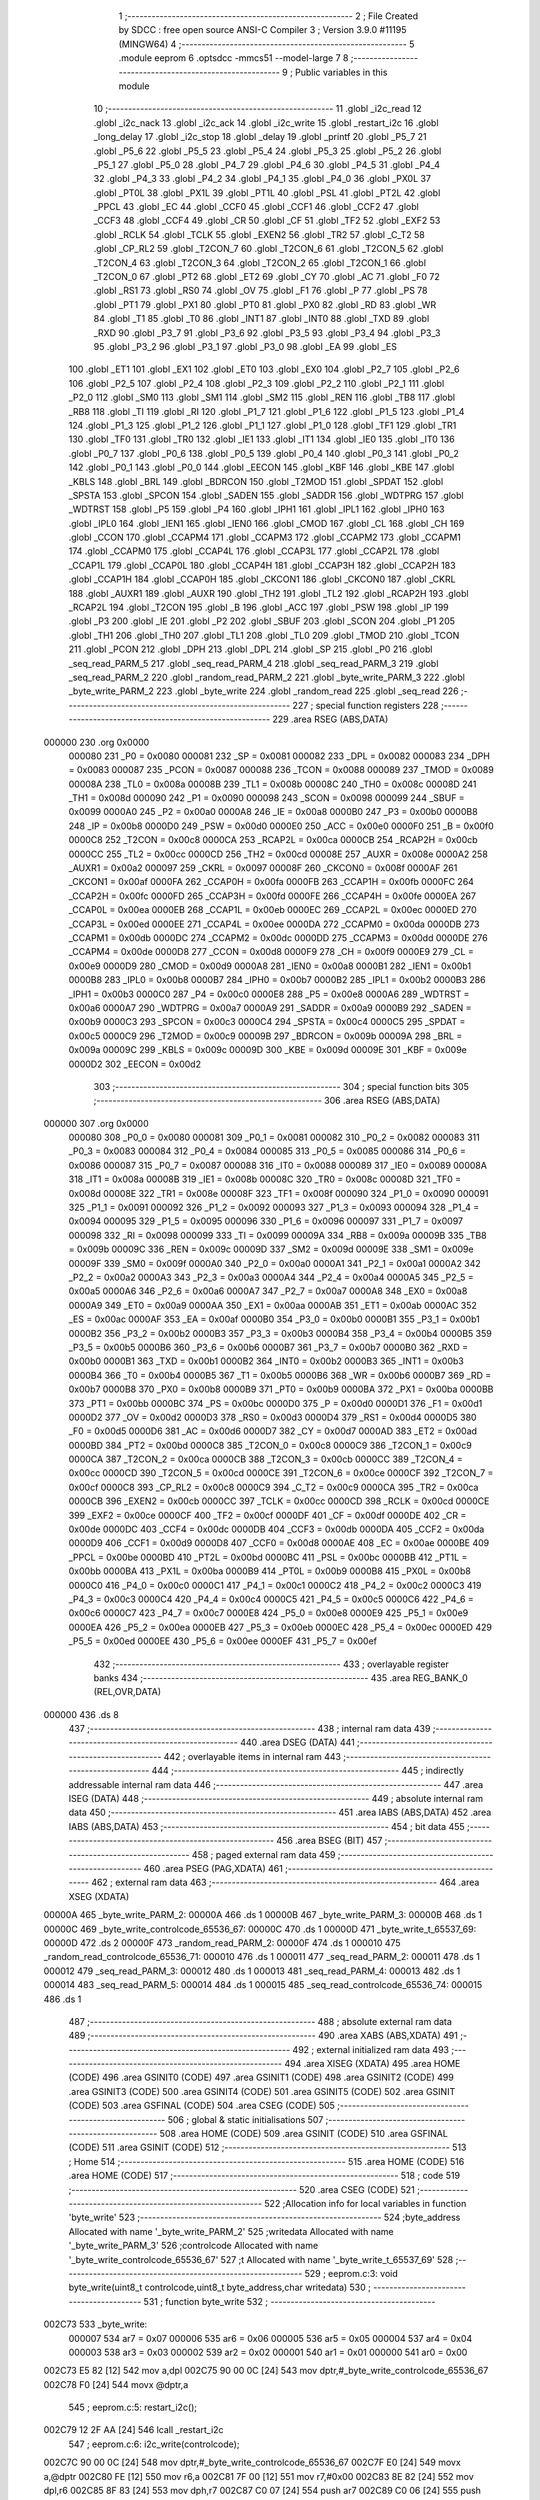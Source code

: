                                       1 ;--------------------------------------------------------
                                      2 ; File Created by SDCC : free open source ANSI-C Compiler
                                      3 ; Version 3.9.0 #11195 (MINGW64)
                                      4 ;--------------------------------------------------------
                                      5 	.module eeprom
                                      6 	.optsdcc -mmcs51 --model-large
                                      7 	
                                      8 ;--------------------------------------------------------
                                      9 ; Public variables in this module
                                     10 ;--------------------------------------------------------
                                     11 	.globl _i2c_read
                                     12 	.globl _i2c_nack
                                     13 	.globl _i2c_ack
                                     14 	.globl _i2c_write
                                     15 	.globl _restart_i2c
                                     16 	.globl _long_delay
                                     17 	.globl _i2c_stop
                                     18 	.globl _delay
                                     19 	.globl _printf
                                     20 	.globl _P5_7
                                     21 	.globl _P5_6
                                     22 	.globl _P5_5
                                     23 	.globl _P5_4
                                     24 	.globl _P5_3
                                     25 	.globl _P5_2
                                     26 	.globl _P5_1
                                     27 	.globl _P5_0
                                     28 	.globl _P4_7
                                     29 	.globl _P4_6
                                     30 	.globl _P4_5
                                     31 	.globl _P4_4
                                     32 	.globl _P4_3
                                     33 	.globl _P4_2
                                     34 	.globl _P4_1
                                     35 	.globl _P4_0
                                     36 	.globl _PX0L
                                     37 	.globl _PT0L
                                     38 	.globl _PX1L
                                     39 	.globl _PT1L
                                     40 	.globl _PSL
                                     41 	.globl _PT2L
                                     42 	.globl _PPCL
                                     43 	.globl _EC
                                     44 	.globl _CCF0
                                     45 	.globl _CCF1
                                     46 	.globl _CCF2
                                     47 	.globl _CCF3
                                     48 	.globl _CCF4
                                     49 	.globl _CR
                                     50 	.globl _CF
                                     51 	.globl _TF2
                                     52 	.globl _EXF2
                                     53 	.globl _RCLK
                                     54 	.globl _TCLK
                                     55 	.globl _EXEN2
                                     56 	.globl _TR2
                                     57 	.globl _C_T2
                                     58 	.globl _CP_RL2
                                     59 	.globl _T2CON_7
                                     60 	.globl _T2CON_6
                                     61 	.globl _T2CON_5
                                     62 	.globl _T2CON_4
                                     63 	.globl _T2CON_3
                                     64 	.globl _T2CON_2
                                     65 	.globl _T2CON_1
                                     66 	.globl _T2CON_0
                                     67 	.globl _PT2
                                     68 	.globl _ET2
                                     69 	.globl _CY
                                     70 	.globl _AC
                                     71 	.globl _F0
                                     72 	.globl _RS1
                                     73 	.globl _RS0
                                     74 	.globl _OV
                                     75 	.globl _F1
                                     76 	.globl _P
                                     77 	.globl _PS
                                     78 	.globl _PT1
                                     79 	.globl _PX1
                                     80 	.globl _PT0
                                     81 	.globl _PX0
                                     82 	.globl _RD
                                     83 	.globl _WR
                                     84 	.globl _T1
                                     85 	.globl _T0
                                     86 	.globl _INT1
                                     87 	.globl _INT0
                                     88 	.globl _TXD
                                     89 	.globl _RXD
                                     90 	.globl _P3_7
                                     91 	.globl _P3_6
                                     92 	.globl _P3_5
                                     93 	.globl _P3_4
                                     94 	.globl _P3_3
                                     95 	.globl _P3_2
                                     96 	.globl _P3_1
                                     97 	.globl _P3_0
                                     98 	.globl _EA
                                     99 	.globl _ES
                                    100 	.globl _ET1
                                    101 	.globl _EX1
                                    102 	.globl _ET0
                                    103 	.globl _EX0
                                    104 	.globl _P2_7
                                    105 	.globl _P2_6
                                    106 	.globl _P2_5
                                    107 	.globl _P2_4
                                    108 	.globl _P2_3
                                    109 	.globl _P2_2
                                    110 	.globl _P2_1
                                    111 	.globl _P2_0
                                    112 	.globl _SM0
                                    113 	.globl _SM1
                                    114 	.globl _SM2
                                    115 	.globl _REN
                                    116 	.globl _TB8
                                    117 	.globl _RB8
                                    118 	.globl _TI
                                    119 	.globl _RI
                                    120 	.globl _P1_7
                                    121 	.globl _P1_6
                                    122 	.globl _P1_5
                                    123 	.globl _P1_4
                                    124 	.globl _P1_3
                                    125 	.globl _P1_2
                                    126 	.globl _P1_1
                                    127 	.globl _P1_0
                                    128 	.globl _TF1
                                    129 	.globl _TR1
                                    130 	.globl _TF0
                                    131 	.globl _TR0
                                    132 	.globl _IE1
                                    133 	.globl _IT1
                                    134 	.globl _IE0
                                    135 	.globl _IT0
                                    136 	.globl _P0_7
                                    137 	.globl _P0_6
                                    138 	.globl _P0_5
                                    139 	.globl _P0_4
                                    140 	.globl _P0_3
                                    141 	.globl _P0_2
                                    142 	.globl _P0_1
                                    143 	.globl _P0_0
                                    144 	.globl _EECON
                                    145 	.globl _KBF
                                    146 	.globl _KBE
                                    147 	.globl _KBLS
                                    148 	.globl _BRL
                                    149 	.globl _BDRCON
                                    150 	.globl _T2MOD
                                    151 	.globl _SPDAT
                                    152 	.globl _SPSTA
                                    153 	.globl _SPCON
                                    154 	.globl _SADEN
                                    155 	.globl _SADDR
                                    156 	.globl _WDTPRG
                                    157 	.globl _WDTRST
                                    158 	.globl _P5
                                    159 	.globl _P4
                                    160 	.globl _IPH1
                                    161 	.globl _IPL1
                                    162 	.globl _IPH0
                                    163 	.globl _IPL0
                                    164 	.globl _IEN1
                                    165 	.globl _IEN0
                                    166 	.globl _CMOD
                                    167 	.globl _CL
                                    168 	.globl _CH
                                    169 	.globl _CCON
                                    170 	.globl _CCAPM4
                                    171 	.globl _CCAPM3
                                    172 	.globl _CCAPM2
                                    173 	.globl _CCAPM1
                                    174 	.globl _CCAPM0
                                    175 	.globl _CCAP4L
                                    176 	.globl _CCAP3L
                                    177 	.globl _CCAP2L
                                    178 	.globl _CCAP1L
                                    179 	.globl _CCAP0L
                                    180 	.globl _CCAP4H
                                    181 	.globl _CCAP3H
                                    182 	.globl _CCAP2H
                                    183 	.globl _CCAP1H
                                    184 	.globl _CCAP0H
                                    185 	.globl _CKCON1
                                    186 	.globl _CKCON0
                                    187 	.globl _CKRL
                                    188 	.globl _AUXR1
                                    189 	.globl _AUXR
                                    190 	.globl _TH2
                                    191 	.globl _TL2
                                    192 	.globl _RCAP2H
                                    193 	.globl _RCAP2L
                                    194 	.globl _T2CON
                                    195 	.globl _B
                                    196 	.globl _ACC
                                    197 	.globl _PSW
                                    198 	.globl _IP
                                    199 	.globl _P3
                                    200 	.globl _IE
                                    201 	.globl _P2
                                    202 	.globl _SBUF
                                    203 	.globl _SCON
                                    204 	.globl _P1
                                    205 	.globl _TH1
                                    206 	.globl _TH0
                                    207 	.globl _TL1
                                    208 	.globl _TL0
                                    209 	.globl _TMOD
                                    210 	.globl _TCON
                                    211 	.globl _PCON
                                    212 	.globl _DPH
                                    213 	.globl _DPL
                                    214 	.globl _SP
                                    215 	.globl _P0
                                    216 	.globl _seq_read_PARM_5
                                    217 	.globl _seq_read_PARM_4
                                    218 	.globl _seq_read_PARM_3
                                    219 	.globl _seq_read_PARM_2
                                    220 	.globl _random_read_PARM_2
                                    221 	.globl _byte_write_PARM_3
                                    222 	.globl _byte_write_PARM_2
                                    223 	.globl _byte_write
                                    224 	.globl _random_read
                                    225 	.globl _seq_read
                                    226 ;--------------------------------------------------------
                                    227 ; special function registers
                                    228 ;--------------------------------------------------------
                                    229 	.area RSEG    (ABS,DATA)
      000000                        230 	.org 0x0000
                           000080   231 _P0	=	0x0080
                           000081   232 _SP	=	0x0081
                           000082   233 _DPL	=	0x0082
                           000083   234 _DPH	=	0x0083
                           000087   235 _PCON	=	0x0087
                           000088   236 _TCON	=	0x0088
                           000089   237 _TMOD	=	0x0089
                           00008A   238 _TL0	=	0x008a
                           00008B   239 _TL1	=	0x008b
                           00008C   240 _TH0	=	0x008c
                           00008D   241 _TH1	=	0x008d
                           000090   242 _P1	=	0x0090
                           000098   243 _SCON	=	0x0098
                           000099   244 _SBUF	=	0x0099
                           0000A0   245 _P2	=	0x00a0
                           0000A8   246 _IE	=	0x00a8
                           0000B0   247 _P3	=	0x00b0
                           0000B8   248 _IP	=	0x00b8
                           0000D0   249 _PSW	=	0x00d0
                           0000E0   250 _ACC	=	0x00e0
                           0000F0   251 _B	=	0x00f0
                           0000C8   252 _T2CON	=	0x00c8
                           0000CA   253 _RCAP2L	=	0x00ca
                           0000CB   254 _RCAP2H	=	0x00cb
                           0000CC   255 _TL2	=	0x00cc
                           0000CD   256 _TH2	=	0x00cd
                           00008E   257 _AUXR	=	0x008e
                           0000A2   258 _AUXR1	=	0x00a2
                           000097   259 _CKRL	=	0x0097
                           00008F   260 _CKCON0	=	0x008f
                           0000AF   261 _CKCON1	=	0x00af
                           0000FA   262 _CCAP0H	=	0x00fa
                           0000FB   263 _CCAP1H	=	0x00fb
                           0000FC   264 _CCAP2H	=	0x00fc
                           0000FD   265 _CCAP3H	=	0x00fd
                           0000FE   266 _CCAP4H	=	0x00fe
                           0000EA   267 _CCAP0L	=	0x00ea
                           0000EB   268 _CCAP1L	=	0x00eb
                           0000EC   269 _CCAP2L	=	0x00ec
                           0000ED   270 _CCAP3L	=	0x00ed
                           0000EE   271 _CCAP4L	=	0x00ee
                           0000DA   272 _CCAPM0	=	0x00da
                           0000DB   273 _CCAPM1	=	0x00db
                           0000DC   274 _CCAPM2	=	0x00dc
                           0000DD   275 _CCAPM3	=	0x00dd
                           0000DE   276 _CCAPM4	=	0x00de
                           0000D8   277 _CCON	=	0x00d8
                           0000F9   278 _CH	=	0x00f9
                           0000E9   279 _CL	=	0x00e9
                           0000D9   280 _CMOD	=	0x00d9
                           0000A8   281 _IEN0	=	0x00a8
                           0000B1   282 _IEN1	=	0x00b1
                           0000B8   283 _IPL0	=	0x00b8
                           0000B7   284 _IPH0	=	0x00b7
                           0000B2   285 _IPL1	=	0x00b2
                           0000B3   286 _IPH1	=	0x00b3
                           0000C0   287 _P4	=	0x00c0
                           0000E8   288 _P5	=	0x00e8
                           0000A6   289 _WDTRST	=	0x00a6
                           0000A7   290 _WDTPRG	=	0x00a7
                           0000A9   291 _SADDR	=	0x00a9
                           0000B9   292 _SADEN	=	0x00b9
                           0000C3   293 _SPCON	=	0x00c3
                           0000C4   294 _SPSTA	=	0x00c4
                           0000C5   295 _SPDAT	=	0x00c5
                           0000C9   296 _T2MOD	=	0x00c9
                           00009B   297 _BDRCON	=	0x009b
                           00009A   298 _BRL	=	0x009a
                           00009C   299 _KBLS	=	0x009c
                           00009D   300 _KBE	=	0x009d
                           00009E   301 _KBF	=	0x009e
                           0000D2   302 _EECON	=	0x00d2
                                    303 ;--------------------------------------------------------
                                    304 ; special function bits
                                    305 ;--------------------------------------------------------
                                    306 	.area RSEG    (ABS,DATA)
      000000                        307 	.org 0x0000
                           000080   308 _P0_0	=	0x0080
                           000081   309 _P0_1	=	0x0081
                           000082   310 _P0_2	=	0x0082
                           000083   311 _P0_3	=	0x0083
                           000084   312 _P0_4	=	0x0084
                           000085   313 _P0_5	=	0x0085
                           000086   314 _P0_6	=	0x0086
                           000087   315 _P0_7	=	0x0087
                           000088   316 _IT0	=	0x0088
                           000089   317 _IE0	=	0x0089
                           00008A   318 _IT1	=	0x008a
                           00008B   319 _IE1	=	0x008b
                           00008C   320 _TR0	=	0x008c
                           00008D   321 _TF0	=	0x008d
                           00008E   322 _TR1	=	0x008e
                           00008F   323 _TF1	=	0x008f
                           000090   324 _P1_0	=	0x0090
                           000091   325 _P1_1	=	0x0091
                           000092   326 _P1_2	=	0x0092
                           000093   327 _P1_3	=	0x0093
                           000094   328 _P1_4	=	0x0094
                           000095   329 _P1_5	=	0x0095
                           000096   330 _P1_6	=	0x0096
                           000097   331 _P1_7	=	0x0097
                           000098   332 _RI	=	0x0098
                           000099   333 _TI	=	0x0099
                           00009A   334 _RB8	=	0x009a
                           00009B   335 _TB8	=	0x009b
                           00009C   336 _REN	=	0x009c
                           00009D   337 _SM2	=	0x009d
                           00009E   338 _SM1	=	0x009e
                           00009F   339 _SM0	=	0x009f
                           0000A0   340 _P2_0	=	0x00a0
                           0000A1   341 _P2_1	=	0x00a1
                           0000A2   342 _P2_2	=	0x00a2
                           0000A3   343 _P2_3	=	0x00a3
                           0000A4   344 _P2_4	=	0x00a4
                           0000A5   345 _P2_5	=	0x00a5
                           0000A6   346 _P2_6	=	0x00a6
                           0000A7   347 _P2_7	=	0x00a7
                           0000A8   348 _EX0	=	0x00a8
                           0000A9   349 _ET0	=	0x00a9
                           0000AA   350 _EX1	=	0x00aa
                           0000AB   351 _ET1	=	0x00ab
                           0000AC   352 _ES	=	0x00ac
                           0000AF   353 _EA	=	0x00af
                           0000B0   354 _P3_0	=	0x00b0
                           0000B1   355 _P3_1	=	0x00b1
                           0000B2   356 _P3_2	=	0x00b2
                           0000B3   357 _P3_3	=	0x00b3
                           0000B4   358 _P3_4	=	0x00b4
                           0000B5   359 _P3_5	=	0x00b5
                           0000B6   360 _P3_6	=	0x00b6
                           0000B7   361 _P3_7	=	0x00b7
                           0000B0   362 _RXD	=	0x00b0
                           0000B1   363 _TXD	=	0x00b1
                           0000B2   364 _INT0	=	0x00b2
                           0000B3   365 _INT1	=	0x00b3
                           0000B4   366 _T0	=	0x00b4
                           0000B5   367 _T1	=	0x00b5
                           0000B6   368 _WR	=	0x00b6
                           0000B7   369 _RD	=	0x00b7
                           0000B8   370 _PX0	=	0x00b8
                           0000B9   371 _PT0	=	0x00b9
                           0000BA   372 _PX1	=	0x00ba
                           0000BB   373 _PT1	=	0x00bb
                           0000BC   374 _PS	=	0x00bc
                           0000D0   375 _P	=	0x00d0
                           0000D1   376 _F1	=	0x00d1
                           0000D2   377 _OV	=	0x00d2
                           0000D3   378 _RS0	=	0x00d3
                           0000D4   379 _RS1	=	0x00d4
                           0000D5   380 _F0	=	0x00d5
                           0000D6   381 _AC	=	0x00d6
                           0000D7   382 _CY	=	0x00d7
                           0000AD   383 _ET2	=	0x00ad
                           0000BD   384 _PT2	=	0x00bd
                           0000C8   385 _T2CON_0	=	0x00c8
                           0000C9   386 _T2CON_1	=	0x00c9
                           0000CA   387 _T2CON_2	=	0x00ca
                           0000CB   388 _T2CON_3	=	0x00cb
                           0000CC   389 _T2CON_4	=	0x00cc
                           0000CD   390 _T2CON_5	=	0x00cd
                           0000CE   391 _T2CON_6	=	0x00ce
                           0000CF   392 _T2CON_7	=	0x00cf
                           0000C8   393 _CP_RL2	=	0x00c8
                           0000C9   394 _C_T2	=	0x00c9
                           0000CA   395 _TR2	=	0x00ca
                           0000CB   396 _EXEN2	=	0x00cb
                           0000CC   397 _TCLK	=	0x00cc
                           0000CD   398 _RCLK	=	0x00cd
                           0000CE   399 _EXF2	=	0x00ce
                           0000CF   400 _TF2	=	0x00cf
                           0000DF   401 _CF	=	0x00df
                           0000DE   402 _CR	=	0x00de
                           0000DC   403 _CCF4	=	0x00dc
                           0000DB   404 _CCF3	=	0x00db
                           0000DA   405 _CCF2	=	0x00da
                           0000D9   406 _CCF1	=	0x00d9
                           0000D8   407 _CCF0	=	0x00d8
                           0000AE   408 _EC	=	0x00ae
                           0000BE   409 _PPCL	=	0x00be
                           0000BD   410 _PT2L	=	0x00bd
                           0000BC   411 _PSL	=	0x00bc
                           0000BB   412 _PT1L	=	0x00bb
                           0000BA   413 _PX1L	=	0x00ba
                           0000B9   414 _PT0L	=	0x00b9
                           0000B8   415 _PX0L	=	0x00b8
                           0000C0   416 _P4_0	=	0x00c0
                           0000C1   417 _P4_1	=	0x00c1
                           0000C2   418 _P4_2	=	0x00c2
                           0000C3   419 _P4_3	=	0x00c3
                           0000C4   420 _P4_4	=	0x00c4
                           0000C5   421 _P4_5	=	0x00c5
                           0000C6   422 _P4_6	=	0x00c6
                           0000C7   423 _P4_7	=	0x00c7
                           0000E8   424 _P5_0	=	0x00e8
                           0000E9   425 _P5_1	=	0x00e9
                           0000EA   426 _P5_2	=	0x00ea
                           0000EB   427 _P5_3	=	0x00eb
                           0000EC   428 _P5_4	=	0x00ec
                           0000ED   429 _P5_5	=	0x00ed
                           0000EE   430 _P5_6	=	0x00ee
                           0000EF   431 _P5_7	=	0x00ef
                                    432 ;--------------------------------------------------------
                                    433 ; overlayable register banks
                                    434 ;--------------------------------------------------------
                                    435 	.area REG_BANK_0	(REL,OVR,DATA)
      000000                        436 	.ds 8
                                    437 ;--------------------------------------------------------
                                    438 ; internal ram data
                                    439 ;--------------------------------------------------------
                                    440 	.area DSEG    (DATA)
                                    441 ;--------------------------------------------------------
                                    442 ; overlayable items in internal ram 
                                    443 ;--------------------------------------------------------
                                    444 ;--------------------------------------------------------
                                    445 ; indirectly addressable internal ram data
                                    446 ;--------------------------------------------------------
                                    447 	.area ISEG    (DATA)
                                    448 ;--------------------------------------------------------
                                    449 ; absolute internal ram data
                                    450 ;--------------------------------------------------------
                                    451 	.area IABS    (ABS,DATA)
                                    452 	.area IABS    (ABS,DATA)
                                    453 ;--------------------------------------------------------
                                    454 ; bit data
                                    455 ;--------------------------------------------------------
                                    456 	.area BSEG    (BIT)
                                    457 ;--------------------------------------------------------
                                    458 ; paged external ram data
                                    459 ;--------------------------------------------------------
                                    460 	.area PSEG    (PAG,XDATA)
                                    461 ;--------------------------------------------------------
                                    462 ; external ram data
                                    463 ;--------------------------------------------------------
                                    464 	.area XSEG    (XDATA)
      00000A                        465 _byte_write_PARM_2:
      00000A                        466 	.ds 1
      00000B                        467 _byte_write_PARM_3:
      00000B                        468 	.ds 1
      00000C                        469 _byte_write_controlcode_65536_67:
      00000C                        470 	.ds 1
      00000D                        471 _byte_write_t_65537_69:
      00000D                        472 	.ds 2
      00000F                        473 _random_read_PARM_2:
      00000F                        474 	.ds 1
      000010                        475 _random_read_controlcode_65536_71:
      000010                        476 	.ds 1
      000011                        477 _seq_read_PARM_2:
      000011                        478 	.ds 1
      000012                        479 _seq_read_PARM_3:
      000012                        480 	.ds 1
      000013                        481 _seq_read_PARM_4:
      000013                        482 	.ds 1
      000014                        483 _seq_read_PARM_5:
      000014                        484 	.ds 1
      000015                        485 _seq_read_controlcode_65536_74:
      000015                        486 	.ds 1
                                    487 ;--------------------------------------------------------
                                    488 ; absolute external ram data
                                    489 ;--------------------------------------------------------
                                    490 	.area XABS    (ABS,XDATA)
                                    491 ;--------------------------------------------------------
                                    492 ; external initialized ram data
                                    493 ;--------------------------------------------------------
                                    494 	.area XISEG   (XDATA)
                                    495 	.area HOME    (CODE)
                                    496 	.area GSINIT0 (CODE)
                                    497 	.area GSINIT1 (CODE)
                                    498 	.area GSINIT2 (CODE)
                                    499 	.area GSINIT3 (CODE)
                                    500 	.area GSINIT4 (CODE)
                                    501 	.area GSINIT5 (CODE)
                                    502 	.area GSINIT  (CODE)
                                    503 	.area GSFINAL (CODE)
                                    504 	.area CSEG    (CODE)
                                    505 ;--------------------------------------------------------
                                    506 ; global & static initialisations
                                    507 ;--------------------------------------------------------
                                    508 	.area HOME    (CODE)
                                    509 	.area GSINIT  (CODE)
                                    510 	.area GSFINAL (CODE)
                                    511 	.area GSINIT  (CODE)
                                    512 ;--------------------------------------------------------
                                    513 ; Home
                                    514 ;--------------------------------------------------------
                                    515 	.area HOME    (CODE)
                                    516 	.area HOME    (CODE)
                                    517 ;--------------------------------------------------------
                                    518 ; code
                                    519 ;--------------------------------------------------------
                                    520 	.area CSEG    (CODE)
                                    521 ;------------------------------------------------------------
                                    522 ;Allocation info for local variables in function 'byte_write'
                                    523 ;------------------------------------------------------------
                                    524 ;byte_address              Allocated with name '_byte_write_PARM_2'
                                    525 ;writedata                 Allocated with name '_byte_write_PARM_3'
                                    526 ;controlcode               Allocated with name '_byte_write_controlcode_65536_67'
                                    527 ;t                         Allocated with name '_byte_write_t_65537_69'
                                    528 ;------------------------------------------------------------
                                    529 ;	eeprom.c:3: void byte_write(uint8_t controlcode,uint8_t byte_address,char writedata)
                                    530 ;	-----------------------------------------
                                    531 ;	 function byte_write
                                    532 ;	-----------------------------------------
      002C73                        533 _byte_write:
                           000007   534 	ar7 = 0x07
                           000006   535 	ar6 = 0x06
                           000005   536 	ar5 = 0x05
                           000004   537 	ar4 = 0x04
                           000003   538 	ar3 = 0x03
                           000002   539 	ar2 = 0x02
                           000001   540 	ar1 = 0x01
                           000000   541 	ar0 = 0x00
      002C73 E5 82            [12]  542 	mov	a,dpl
      002C75 90 00 0C         [24]  543 	mov	dptr,#_byte_write_controlcode_65536_67
      002C78 F0               [24]  544 	movx	@dptr,a
                                    545 ;	eeprom.c:5: restart_i2c();
      002C79 12 2F AA         [24]  546 	lcall	_restart_i2c
                                    547 ;	eeprom.c:6: i2c_write(controlcode);
      002C7C 90 00 0C         [24]  548 	mov	dptr,#_byte_write_controlcode_65536_67
      002C7F E0               [24]  549 	movx	a,@dptr
      002C80 FE               [12]  550 	mov	r6,a
      002C81 7F 00            [12]  551 	mov	r7,#0x00
      002C83 8E 82            [24]  552 	mov	dpl,r6
      002C85 8F 83            [24]  553 	mov	dph,r7
      002C87 C0 07            [24]  554 	push	ar7
      002C89 C0 06            [24]  555 	push	ar6
      002C8B 12 2F B4         [24]  556 	lcall	_i2c_write
                                    557 ;	eeprom.c:7: delay();
      002C8E 12 2F 67         [24]  558 	lcall	_delay
                                    559 ;	eeprom.c:8: i2c_write(byte_address);
      002C91 90 00 0A         [24]  560 	mov	dptr,#_byte_write_PARM_2
      002C94 E0               [24]  561 	movx	a,@dptr
      002C95 FD               [12]  562 	mov	r5,a
      002C96 7C 00            [12]  563 	mov	r4,#0x00
      002C98 8D 82            [24]  564 	mov	dpl,r5
      002C9A 8C 83            [24]  565 	mov	dph,r4
      002C9C 12 2F B4         [24]  566 	lcall	_i2c_write
                                    567 ;	eeprom.c:9: delay();
      002C9F 12 2F 67         [24]  568 	lcall	_delay
                                    569 ;	eeprom.c:10: i2c_write(writedata);
      002CA2 90 00 0B         [24]  570 	mov	dptr,#_byte_write_PARM_3
      002CA5 E0               [24]  571 	movx	a,@dptr
      002CA6 FD               [12]  572 	mov	r5,a
      002CA7 7C 00            [12]  573 	mov	r4,#0x00
      002CA9 8D 82            [24]  574 	mov	dpl,r5
      002CAB 8C 83            [24]  575 	mov	dph,r4
      002CAD 12 2F B4         [24]  576 	lcall	_i2c_write
                                    577 ;	eeprom.c:11: delay();
      002CB0 12 2F 67         [24]  578 	lcall	_delay
                                    579 ;	eeprom.c:12: i2c_stop();
      002CB3 12 2F 83         [24]  580 	lcall	_i2c_stop
                                    581 ;	eeprom.c:13: long_delay();
      002CB6 12 2F 8F         [24]  582 	lcall	_long_delay
      002CB9 D0 06            [24]  583 	pop	ar6
      002CBB D0 07            [24]  584 	pop	ar7
                                    585 ;	eeprom.c:15: int t=1;
      002CBD 90 00 0D         [24]  586 	mov	dptr,#_byte_write_t_65537_69
      002CC0 74 01            [12]  587 	mov	a,#0x01
      002CC2 F0               [24]  588 	movx	@dptr,a
      002CC3 E4               [12]  589 	clr	a
      002CC4 A3               [24]  590 	inc	dptr
      002CC5 F0               [24]  591 	movx	@dptr,a
                                    592 ;	eeprom.c:16: while(t) //ack polling
      002CC6                        593 00101$:
      002CC6 90 00 0D         [24]  594 	mov	dptr,#_byte_write_t_65537_69
      002CC9 E0               [24]  595 	movx	a,@dptr
      002CCA F5 F0            [12]  596 	mov	b,a
      002CCC A3               [24]  597 	inc	dptr
      002CCD E0               [24]  598 	movx	a,@dptr
      002CCE 45 F0            [12]  599 	orl	a,b
      002CD0 60 2C            [24]  600 	jz	00103$
                                    601 ;	eeprom.c:19: restart_i2c();
      002CD2 C0 07            [24]  602 	push	ar7
      002CD4 C0 06            [24]  603 	push	ar6
      002CD6 12 2F AA         [24]  604 	lcall	_restart_i2c
      002CD9 D0 06            [24]  605 	pop	ar6
      002CDB D0 07            [24]  606 	pop	ar7
                                    607 ;	eeprom.c:20: t=i2c_write(controlcode);
      002CDD 8E 82            [24]  608 	mov	dpl,r6
      002CDF 8F 83            [24]  609 	mov	dph,r7
      002CE1 C0 07            [24]  610 	push	ar7
      002CE3 C0 06            [24]  611 	push	ar6
      002CE5 12 2F B4         [24]  612 	lcall	_i2c_write
      002CE8 E5 82            [12]  613 	mov	a,dpl
      002CEA 85 83 F0         [24]  614 	mov	b,dph
      002CED 90 00 0D         [24]  615 	mov	dptr,#_byte_write_t_65537_69
      002CF0 F0               [24]  616 	movx	@dptr,a
      002CF1 E5 F0            [12]  617 	mov	a,b
      002CF3 A3               [24]  618 	inc	dptr
      002CF4 F0               [24]  619 	movx	@dptr,a
                                    620 ;	eeprom.c:21: delay();
      002CF5 12 2F 67         [24]  621 	lcall	_delay
      002CF8 D0 06            [24]  622 	pop	ar6
      002CFA D0 07            [24]  623 	pop	ar7
      002CFC 80 C8            [24]  624 	sjmp	00101$
      002CFE                        625 00103$:
                                    626 ;	eeprom.c:24: i2c_stop();
                                    627 ;	eeprom.c:25: }
      002CFE 02 2F 83         [24]  628 	ljmp	_i2c_stop
                                    629 ;------------------------------------------------------------
                                    630 ;Allocation info for local variables in function 'random_read'
                                    631 ;------------------------------------------------------------
                                    632 ;byte_address              Allocated with name '_random_read_PARM_2'
                                    633 ;controlcode               Allocated with name '_random_read_controlcode_65536_71'
                                    634 ;s                         Allocated with name '_random_read_s_65537_73'
                                    635 ;------------------------------------------------------------
                                    636 ;	eeprom.c:28: int random_read(uint8_t controlcode,uint8_t byte_address)
                                    637 ;	-----------------------------------------
                                    638 ;	 function random_read
                                    639 ;	-----------------------------------------
      002D01                        640 _random_read:
      002D01 E5 82            [12]  641 	mov	a,dpl
      002D03 90 00 10         [24]  642 	mov	dptr,#_random_read_controlcode_65536_71
      002D06 F0               [24]  643 	movx	@dptr,a
                                    644 ;	eeprom.c:30: restart_i2c();
      002D07 12 2F AA         [24]  645 	lcall	_restart_i2c
                                    646 ;	eeprom.c:31: i2c_write(controlcode);
      002D0A 90 00 10         [24]  647 	mov	dptr,#_random_read_controlcode_65536_71
      002D0D E0               [24]  648 	movx	a,@dptr
      002D0E FF               [12]  649 	mov	r7,a
      002D0F 7E 00            [12]  650 	mov	r6,#0x00
      002D11 8F 82            [24]  651 	mov	dpl,r7
      002D13 8E 83            [24]  652 	mov	dph,r6
      002D15 C0 07            [24]  653 	push	ar7
      002D17 C0 06            [24]  654 	push	ar6
      002D19 12 2F B4         [24]  655 	lcall	_i2c_write
                                    656 ;	eeprom.c:32: delay();
      002D1C 12 2F 67         [24]  657 	lcall	_delay
                                    658 ;	eeprom.c:33: i2c_write(byte_address);
      002D1F 90 00 0F         [24]  659 	mov	dptr,#_random_read_PARM_2
      002D22 E0               [24]  660 	movx	a,@dptr
      002D23 FD               [12]  661 	mov	r5,a
      002D24 7C 00            [12]  662 	mov	r4,#0x00
      002D26 8D 82            [24]  663 	mov	dpl,r5
      002D28 8C 83            [24]  664 	mov	dph,r4
      002D2A 12 2F B4         [24]  665 	lcall	_i2c_write
                                    666 ;	eeprom.c:34: delay();
      002D2D 12 2F 67         [24]  667 	lcall	_delay
                                    668 ;	eeprom.c:35: restart_i2c();
      002D30 12 2F AA         [24]  669 	lcall	_restart_i2c
      002D33 D0 06            [24]  670 	pop	ar6
      002D35 D0 07            [24]  671 	pop	ar7
                                    672 ;	eeprom.c:36: i2c_write((controlcode+1)); //change to read operation
      002D37 0F               [12]  673 	inc	r7
      002D38 BF 00 01         [24]  674 	cjne	r7,#0x00,00103$
      002D3B 0E               [12]  675 	inc	r6
      002D3C                        676 00103$:
      002D3C 8F 82            [24]  677 	mov	dpl,r7
      002D3E 8E 83            [24]  678 	mov	dph,r6
      002D40 12 2F B4         [24]  679 	lcall	_i2c_write
                                    680 ;	eeprom.c:38: s=i2c_read();
      002D43 12 30 5E         [24]  681 	lcall	_i2c_read
      002D46 AE 82            [24]  682 	mov	r6,dpl
      002D48 AF 83            [24]  683 	mov	r7,dph
                                    684 ;	eeprom.c:39: i2c_nack();
      002D4A C0 07            [24]  685 	push	ar7
      002D4C C0 06            [24]  686 	push	ar6
      002D4E 12 30 52         [24]  687 	lcall	_i2c_nack
                                    688 ;	eeprom.c:41: i2c_stop();
      002D51 12 2F 83         [24]  689 	lcall	_i2c_stop
                                    690 ;	eeprom.c:44: long_delay();
      002D54 12 2F 8F         [24]  691 	lcall	_long_delay
      002D57 D0 06            [24]  692 	pop	ar6
      002D59 D0 07            [24]  693 	pop	ar7
                                    694 ;	eeprom.c:45: return s;
      002D5B 8E 82            [24]  695 	mov	dpl,r6
      002D5D 8F 83            [24]  696 	mov	dph,r7
                                    697 ;	eeprom.c:47: }
      002D5F 22               [24]  698 	ret
                                    699 ;------------------------------------------------------------
                                    700 ;Allocation info for local variables in function 'seq_read'
                                    701 ;------------------------------------------------------------
                                    702 ;address1                  Allocated with name '_seq_read_PARM_2'
                                    703 ;address2                  Allocated with name '_seq_read_PARM_3'
                                    704 ;block1                    Allocated with name '_seq_read_PARM_4'
                                    705 ;block2                    Allocated with name '_seq_read_PARM_5'
                                    706 ;controlcode               Allocated with name '_seq_read_controlcode_65536_74'
                                    707 ;blocknumber               Allocated with name '_seq_read_blocknumber_65537_76'
                                    708 ;s                         Allocated with name '_seq_read_s_65537_76'
                                    709 ;starter                   Allocated with name '_seq_read_starter_65538_77'
                                    710 ;ender                     Allocated with name '_seq_read_ender_65539_78'
                                    711 ;k                         Allocated with name '_seq_read_k_65540_79'
                                    712 ;t                         Allocated with name '_seq_read_t_65540_79'
                                    713 ;------------------------------------------------------------
                                    714 ;	eeprom.c:48: void seq_read(uint8_t controlcode,uint8_t address1,uint8_t address2,uint8_t block1,uint8_t block2)
                                    715 ;	-----------------------------------------
                                    716 ;	 function seq_read
                                    717 ;	-----------------------------------------
      002D60                        718 _seq_read:
      002D60 E5 82            [12]  719 	mov	a,dpl
      002D62 90 00 15         [24]  720 	mov	dptr,#_seq_read_controlcode_65536_74
      002D65 F0               [24]  721 	movx	@dptr,a
                                    722 ;	eeprom.c:50: restart_i2c();
      002D66 12 2F AA         [24]  723 	lcall	_restart_i2c
                                    724 ;	eeprom.c:51: i2c_write(0xFF);
      002D69 90 00 FF         [24]  725 	mov	dptr,#0x00ff
      002D6C 12 2F B4         [24]  726 	lcall	_i2c_write
                                    727 ;	eeprom.c:52: i2c_nack();
      002D6F 12 30 52         [24]  728 	lcall	_i2c_nack
                                    729 ;	eeprom.c:53: restart_i2c();
      002D72 12 2F AA         [24]  730 	lcall	_restart_i2c
                                    731 ;	eeprom.c:54: i2c_stop();
      002D75 12 2F 83         [24]  732 	lcall	_i2c_stop
                                    733 ;	eeprom.c:55: restart_i2c();
      002D78 12 2F AA         [24]  734 	lcall	_restart_i2c
                                    735 ;	eeprom.c:56: i2c_write(controlcode);
      002D7B 90 00 15         [24]  736 	mov	dptr,#_seq_read_controlcode_65536_74
      002D7E E0               [24]  737 	movx	a,@dptr
      002D7F FF               [12]  738 	mov	r7,a
      002D80 7E 00            [12]  739 	mov	r6,#0x00
      002D82 8F 82            [24]  740 	mov	dpl,r7
      002D84 8E 83            [24]  741 	mov	dph,r6
      002D86 C0 07            [24]  742 	push	ar7
      002D88 C0 06            [24]  743 	push	ar6
      002D8A 12 2F B4         [24]  744 	lcall	_i2c_write
                                    745 ;	eeprom.c:57: delay();
      002D8D 12 2F 67         [24]  746 	lcall	_delay
                                    747 ;	eeprom.c:58: i2c_write(address1);
      002D90 90 00 11         [24]  748 	mov	dptr,#_seq_read_PARM_2
      002D93 E0               [24]  749 	movx	a,@dptr
      002D94 FD               [12]  750 	mov	r5,a
      002D95 FB               [12]  751 	mov	r3,a
      002D96 7C 00            [12]  752 	mov	r4,#0x00
      002D98 8B 82            [24]  753 	mov	dpl,r3
      002D9A 8C 83            [24]  754 	mov	dph,r4
      002D9C C0 05            [24]  755 	push	ar5
      002D9E 12 2F B4         [24]  756 	lcall	_i2c_write
                                    757 ;	eeprom.c:59: delay();
      002DA1 12 2F 67         [24]  758 	lcall	_delay
                                    759 ;	eeprom.c:60: restart_i2c();
      002DA4 12 2F AA         [24]  760 	lcall	_restart_i2c
      002DA7 D0 05            [24]  761 	pop	ar5
      002DA9 D0 06            [24]  762 	pop	ar6
      002DAB D0 07            [24]  763 	pop	ar7
                                    764 ;	eeprom.c:62: i2c_write((controlcode+1));//change to read operation
      002DAD 0F               [12]  765 	inc	r7
      002DAE BF 00 01         [24]  766 	cjne	r7,#0x00,00127$
      002DB1 0E               [12]  767 	inc	r6
      002DB2                        768 00127$:
      002DB2 8F 82            [24]  769 	mov	dpl,r7
      002DB4 8E 83            [24]  770 	mov	dph,r6
      002DB6 C0 05            [24]  771 	push	ar5
      002DB8 12 2F B4         [24]  772 	lcall	_i2c_write
      002DBB D0 05            [24]  773 	pop	ar5
                                    774 ;	eeprom.c:64: starter|=block1;
      002DBD 90 00 13         [24]  775 	mov	dptr,#_seq_read_PARM_4
      002DC0 E0               [24]  776 	movx	a,@dptr
                                    777 ;	eeprom.c:65: starter=starter<<8;
      002DC1 FE               [12]  778 	mov	r6,a
                                    779 ;	eeprom.c:66: starter|=address1;
      002DC2 E4               [12]  780 	clr	a
      002DC3 FF               [12]  781 	mov	r7,a
      002DC4 FC               [12]  782 	mov	r4,a
      002DC5 ED               [12]  783 	mov	a,r5
      002DC6 42 07            [12]  784 	orl	ar7,a
      002DC8 EC               [12]  785 	mov	a,r4
      002DC9 42 06            [12]  786 	orl	ar6,a
                                    787 ;	eeprom.c:68: ender|=block2;
      002DCB 90 00 14         [24]  788 	mov	dptr,#_seq_read_PARM_5
      002DCE E0               [24]  789 	movx	a,@dptr
                                    790 ;	eeprom.c:69: ender=ender<<8;
      002DCF FC               [12]  791 	mov	r4,a
      002DD0 7D 00            [12]  792 	mov	r5,#0x00
                                    793 ;	eeprom.c:70: ender|=address2;
      002DD2 90 00 12         [24]  794 	mov	dptr,#_seq_read_PARM_3
      002DD5 E0               [24]  795 	movx	a,@dptr
      002DD6 7A 00            [12]  796 	mov	r2,#0x00
      002DD8 42 05            [12]  797 	orl	ar5,a
      002DDA EA               [12]  798 	mov	a,r2
      002DDB 42 04            [12]  799 	orl	ar4,a
                                    800 ;	eeprom.c:74: printf("\n\r");
      002DDD C0 07            [24]  801 	push	ar7
      002DDF C0 06            [24]  802 	push	ar6
      002DE1 C0 05            [24]  803 	push	ar5
      002DE3 C0 04            [24]  804 	push	ar4
      002DE5 74 F4            [12]  805 	mov	a,#___str_0
      002DE7 C0 E0            [24]  806 	push	acc
      002DE9 74 43            [12]  807 	mov	a,#(___str_0 >> 8)
      002DEB C0 E0            [24]  808 	push	acc
      002DED 74 80            [12]  809 	mov	a,#0x80
      002DEF C0 E0            [24]  810 	push	acc
      002DF1 12 39 B1         [24]  811 	lcall	_printf
      002DF4 15 81            [12]  812 	dec	sp
      002DF6 15 81            [12]  813 	dec	sp
      002DF8 15 81            [12]  814 	dec	sp
      002DFA D0 04            [24]  815 	pop	ar4
      002DFC D0 05            [24]  816 	pop	ar5
      002DFE D0 06            [24]  817 	pop	ar6
      002E00 D0 07            [24]  818 	pop	ar7
                                    819 ;	eeprom.c:77: while(t<(ender)){
      002E02 7B 00            [12]  820 	mov	r3,#0x00
      002E04                        821 00103$:
      002E04 C3               [12]  822 	clr	c
      002E05 EF               [12]  823 	mov	a,r7
      002E06 9D               [12]  824 	subb	a,r5
      002E07 EE               [12]  825 	mov	a,r6
      002E08 9C               [12]  826 	subb	a,r4
      002E09 40 03            [24]  827 	jc	00128$
      002E0B 02 2E B7         [24]  828 	ljmp	00105$
      002E0E                        829 00128$:
                                    830 ;	eeprom.c:78: if(k%16==0)
      002E0E 8B 01            [24]  831 	mov	ar1,r3
      002E10 E9               [12]  832 	mov	a,r1
      002E11 54 0F            [12]  833 	anl	a,#0x0f
      002E13 70 56            [24]  834 	jnz	00102$
                                    835 ;	eeprom.c:80: printf("\n\r");
      002E15 C0 07            [24]  836 	push	ar7
      002E17 C0 06            [24]  837 	push	ar6
      002E19 C0 05            [24]  838 	push	ar5
      002E1B C0 04            [24]  839 	push	ar4
      002E1D C0 03            [24]  840 	push	ar3
      002E1F 74 F4            [12]  841 	mov	a,#___str_0
      002E21 C0 E0            [24]  842 	push	acc
      002E23 74 43            [12]  843 	mov	a,#(___str_0 >> 8)
      002E25 C0 E0            [24]  844 	push	acc
      002E27 74 80            [12]  845 	mov	a,#0x80
      002E29 C0 E0            [24]  846 	push	acc
      002E2B 12 39 B1         [24]  847 	lcall	_printf
      002E2E 15 81            [12]  848 	dec	sp
      002E30 15 81            [12]  849 	dec	sp
      002E32 15 81            [12]  850 	dec	sp
      002E34 D0 03            [24]  851 	pop	ar3
      002E36 D0 04            [24]  852 	pop	ar4
      002E38 D0 05            [24]  853 	pop	ar5
      002E3A D0 06            [24]  854 	pop	ar6
      002E3C D0 07            [24]  855 	pop	ar7
                                    856 ;	eeprom.c:81: printf("%3X:",t);
      002E3E C0 07            [24]  857 	push	ar7
      002E40 C0 06            [24]  858 	push	ar6
      002E42 C0 05            [24]  859 	push	ar5
      002E44 C0 04            [24]  860 	push	ar4
      002E46 C0 03            [24]  861 	push	ar3
      002E48 C0 07            [24]  862 	push	ar7
      002E4A C0 06            [24]  863 	push	ar6
      002E4C 74 F7            [12]  864 	mov	a,#___str_1
      002E4E C0 E0            [24]  865 	push	acc
      002E50 74 43            [12]  866 	mov	a,#(___str_1 >> 8)
      002E52 C0 E0            [24]  867 	push	acc
      002E54 74 80            [12]  868 	mov	a,#0x80
      002E56 C0 E0            [24]  869 	push	acc
      002E58 12 39 B1         [24]  870 	lcall	_printf
      002E5B E5 81            [12]  871 	mov	a,sp
      002E5D 24 FB            [12]  872 	add	a,#0xfb
      002E5F F5 81            [12]  873 	mov	sp,a
      002E61 D0 03            [24]  874 	pop	ar3
      002E63 D0 04            [24]  875 	pop	ar4
      002E65 D0 05            [24]  876 	pop	ar5
      002E67 D0 06            [24]  877 	pop	ar6
      002E69 D0 07            [24]  878 	pop	ar7
      002E6B                        879 00102$:
                                    880 ;	eeprom.c:83: s=i2c_read();
      002E6B C0 07            [24]  881 	push	ar7
      002E6D C0 06            [24]  882 	push	ar6
      002E6F C0 05            [24]  883 	push	ar5
      002E71 C0 04            [24]  884 	push	ar4
      002E73 C0 03            [24]  885 	push	ar3
      002E75 12 30 5E         [24]  886 	lcall	_i2c_read
      002E78 A9 82            [24]  887 	mov	r1,dpl
      002E7A AA 83            [24]  888 	mov	r2,dph
                                    889 ;	eeprom.c:84: i2c_ack();
      002E7C C0 02            [24]  890 	push	ar2
      002E7E C0 01            [24]  891 	push	ar1
      002E80 12 30 43         [24]  892 	lcall	_i2c_ack
      002E83 D0 01            [24]  893 	pop	ar1
      002E85 D0 02            [24]  894 	pop	ar2
      002E87 D0 03            [24]  895 	pop	ar3
                                    896 ;	eeprom.c:85: k++;
      002E89 0B               [12]  897 	inc	r3
                                    898 ;	eeprom.c:86: printf(" %X ",s);t++;
      002E8A C0 03            [24]  899 	push	ar3
      002E8C C0 01            [24]  900 	push	ar1
      002E8E C0 02            [24]  901 	push	ar2
      002E90 74 FC            [12]  902 	mov	a,#___str_2
      002E92 C0 E0            [24]  903 	push	acc
      002E94 74 43            [12]  904 	mov	a,#(___str_2 >> 8)
      002E96 C0 E0            [24]  905 	push	acc
      002E98 74 80            [12]  906 	mov	a,#0x80
      002E9A C0 E0            [24]  907 	push	acc
      002E9C 12 39 B1         [24]  908 	lcall	_printf
      002E9F E5 81            [12]  909 	mov	a,sp
      002EA1 24 FB            [12]  910 	add	a,#0xfb
      002EA3 F5 81            [12]  911 	mov	sp,a
      002EA5 D0 03            [24]  912 	pop	ar3
      002EA7 D0 04            [24]  913 	pop	ar4
      002EA9 D0 05            [24]  914 	pop	ar5
      002EAB D0 06            [24]  915 	pop	ar6
      002EAD D0 07            [24]  916 	pop	ar7
      002EAF 0F               [12]  917 	inc	r7
      002EB0 BF 00 01         [24]  918 	cjne	r7,#0x00,00131$
      002EB3 0E               [12]  919 	inc	r6
      002EB4                        920 00131$:
      002EB4 02 2E 04         [24]  921 	ljmp	00103$
      002EB7                        922 00105$:
                                    923 ;	eeprom.c:89: s=i2c_read();
      002EB7 C0 07            [24]  924 	push	ar7
      002EB9 C0 06            [24]  925 	push	ar6
      002EBB C0 03            [24]  926 	push	ar3
      002EBD 12 30 5E         [24]  927 	lcall	_i2c_read
      002EC0 AC 82            [24]  928 	mov	r4,dpl
      002EC2 AD 83            [24]  929 	mov	r5,dph
      002EC4 D0 03            [24]  930 	pop	ar3
                                    931 ;	eeprom.c:90: i2c_nack();
      002EC6 C0 05            [24]  932 	push	ar5
      002EC8 C0 04            [24]  933 	push	ar4
      002ECA C0 03            [24]  934 	push	ar3
      002ECC 12 30 52         [24]  935 	lcall	_i2c_nack
                                    936 ;	eeprom.c:91: i2c_stop();
      002ECF 12 2F 83         [24]  937 	lcall	_i2c_stop
      002ED2 D0 03            [24]  938 	pop	ar3
      002ED4 D0 04            [24]  939 	pop	ar4
      002ED6 D0 05            [24]  940 	pop	ar5
      002ED8 D0 06            [24]  941 	pop	ar6
      002EDA D0 07            [24]  942 	pop	ar7
                                    943 ;	eeprom.c:93: if(k%16==0)
      002EDC EB               [12]  944 	mov	a,r3
      002EDD 54 0F            [12]  945 	anl	a,#0x0f
      002EDF 70 46            [24]  946 	jnz	00107$
                                    947 ;	eeprom.c:95: printf("\n\r");
      002EE1 C0 07            [24]  948 	push	ar7
      002EE3 C0 06            [24]  949 	push	ar6
      002EE5 C0 05            [24]  950 	push	ar5
      002EE7 C0 04            [24]  951 	push	ar4
      002EE9 74 F4            [12]  952 	mov	a,#___str_0
      002EEB C0 E0            [24]  953 	push	acc
      002EED 74 43            [12]  954 	mov	a,#(___str_0 >> 8)
      002EEF C0 E0            [24]  955 	push	acc
      002EF1 74 80            [12]  956 	mov	a,#0x80
      002EF3 C0 E0            [24]  957 	push	acc
      002EF5 12 39 B1         [24]  958 	lcall	_printf
      002EF8 15 81            [12]  959 	dec	sp
      002EFA 15 81            [12]  960 	dec	sp
      002EFC 15 81            [12]  961 	dec	sp
      002EFE D0 04            [24]  962 	pop	ar4
      002F00 D0 05            [24]  963 	pop	ar5
      002F02 D0 06            [24]  964 	pop	ar6
      002F04 D0 07            [24]  965 	pop	ar7
                                    966 ;	eeprom.c:96: printf("%X:",t);
      002F06 C0 05            [24]  967 	push	ar5
      002F08 C0 04            [24]  968 	push	ar4
      002F0A C0 07            [24]  969 	push	ar7
      002F0C C0 06            [24]  970 	push	ar6
      002F0E 74 01            [12]  971 	mov	a,#___str_3
      002F10 C0 E0            [24]  972 	push	acc
      002F12 74 44            [12]  973 	mov	a,#(___str_3 >> 8)
      002F14 C0 E0            [24]  974 	push	acc
      002F16 74 80            [12]  975 	mov	a,#0x80
      002F18 C0 E0            [24]  976 	push	acc
      002F1A 12 39 B1         [24]  977 	lcall	_printf
      002F1D E5 81            [12]  978 	mov	a,sp
      002F1F 24 FB            [12]  979 	add	a,#0xfb
      002F21 F5 81            [12]  980 	mov	sp,a
      002F23 D0 04            [24]  981 	pop	ar4
      002F25 D0 05            [24]  982 	pop	ar5
      002F27                        983 00107$:
                                    984 ;	eeprom.c:98: printf(" %X ",s);
      002F27 C0 04            [24]  985 	push	ar4
      002F29 C0 05            [24]  986 	push	ar5
      002F2B 74 FC            [12]  987 	mov	a,#___str_2
      002F2D C0 E0            [24]  988 	push	acc
      002F2F 74 43            [12]  989 	mov	a,#(___str_2 >> 8)
      002F31 C0 E0            [24]  990 	push	acc
      002F33 74 80            [12]  991 	mov	a,#0x80
      002F35 C0 E0            [24]  992 	push	acc
      002F37 12 39 B1         [24]  993 	lcall	_printf
      002F3A E5 81            [12]  994 	mov	a,sp
      002F3C 24 FB            [12]  995 	add	a,#0xfb
      002F3E F5 81            [12]  996 	mov	sp,a
                                    997 ;	eeprom.c:99: printf(newl);
      002F40 74 F4            [12]  998 	mov	a,#___str_0
      002F42 C0 E0            [24]  999 	push	acc
      002F44 74 43            [12] 1000 	mov	a,#(___str_0 >> 8)
      002F46 C0 E0            [24] 1001 	push	acc
      002F48 74 80            [12] 1002 	mov	a,#0x80
      002F4A C0 E0            [24] 1003 	push	acc
      002F4C 12 39 B1         [24] 1004 	lcall	_printf
      002F4F 15 81            [12] 1005 	dec	sp
      002F51 15 81            [12] 1006 	dec	sp
      002F53 15 81            [12] 1007 	dec	sp
                                   1008 ;	eeprom.c:100: restart_i2c();
      002F55 12 2F AA         [24] 1009 	lcall	_restart_i2c
                                   1010 ;	eeprom.c:101: i2c_write(0xFF);
      002F58 90 00 FF         [24] 1011 	mov	dptr,#0x00ff
      002F5B 12 2F B4         [24] 1012 	lcall	_i2c_write
                                   1013 ;	eeprom.c:102: i2c_nack();
      002F5E 12 30 52         [24] 1014 	lcall	_i2c_nack
                                   1015 ;	eeprom.c:103: restart_i2c();
      002F61 12 2F AA         [24] 1016 	lcall	_restart_i2c
                                   1017 ;	eeprom.c:104: i2c_stop();
                                   1018 ;	eeprom.c:107: }
      002F64 02 2F 83         [24] 1019 	ljmp	_i2c_stop
                                   1020 	.area CSEG    (CODE)
                                   1021 	.area CONST   (CODE)
                                   1022 	.area CONST   (CODE)
      0043F4                       1023 ___str_0:
      0043F4 0A                    1024 	.db 0x0a
      0043F5 0D                    1025 	.db 0x0d
      0043F6 00                    1026 	.db 0x00
                                   1027 	.area CSEG    (CODE)
                                   1028 	.area CONST   (CODE)
      0043F7                       1029 ___str_1:
      0043F7 25 33 58 3A           1030 	.ascii "%3X:"
      0043FB 00                    1031 	.db 0x00
                                   1032 	.area CSEG    (CODE)
                                   1033 	.area CONST   (CODE)
      0043FC                       1034 ___str_2:
      0043FC 20 25 58 20           1035 	.ascii " %X "
      004400 00                    1036 	.db 0x00
                                   1037 	.area CSEG    (CODE)
                                   1038 	.area CONST   (CODE)
      004401                       1039 ___str_3:
      004401 25 58 3A              1040 	.ascii "%X:"
      004404 00                    1041 	.db 0x00
                                   1042 	.area CSEG    (CODE)
                                   1043 	.area XINIT   (CODE)
                                   1044 	.area CABS    (ABS,CODE)
